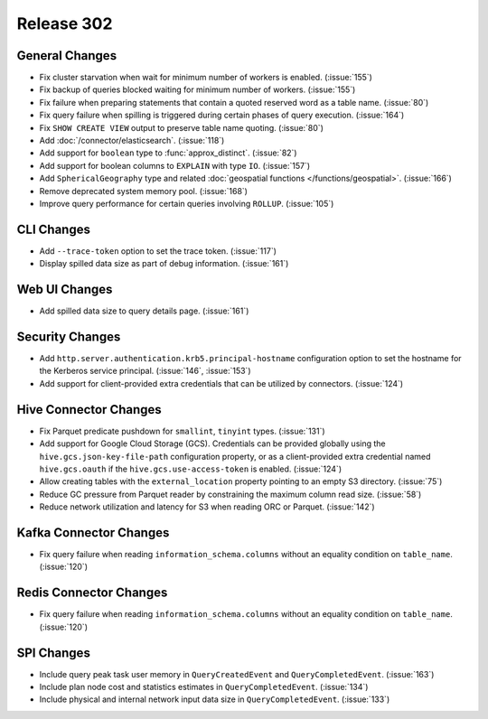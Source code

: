 ===========
Release 302
===========

General Changes
---------------

* Fix cluster starvation when wait for minimum number of workers is enabled. (:issue:`155`)
* Fix backup of queries blocked waiting for minimum number of workers. (:issue:`155`)
* Fix failure when preparing statements that contain a quoted reserved word as a table name. (:issue:`80`)
* Fix query failure when spilling is triggered during certain phases of query execution. (:issue:`164`)
* Fix ``SHOW CREATE VIEW`` output to preserve table name quoting. (:issue:`80`)
* Add :doc:`/connector/elasticsearch`. (:issue:`118`)
* Add support for ``boolean`` type to :func:`approx_distinct`. (:issue:`82`)
* Add support for boolean columns to ``EXPLAIN`` with type ``IO``. (:issue:`157`)
* Add ``SphericalGeography`` type and related :doc:`geospatial functions </functions/geospatial>`. (:issue:`166`)
* Remove deprecated system memory pool. (:issue:`168`)
* Improve query performance for certain queries involving ``ROLLUP``. (:issue:`105`)

CLI Changes
-----------

* Add ``--trace-token`` option to set the trace token. (:issue:`117`)
* Display spilled data size as part of debug information. (:issue:`161`)

Web UI Changes
--------------

* Add spilled data size to query details page. (:issue:`161`)

Security Changes
----------------

* Add ``http.server.authentication.krb5.principal-hostname`` configuration option to set the hostname
  for the Kerberos service principal. (:issue:`146`, :issue:`153`)
* Add support for client-provided extra credentials that can be utilized by connectors. (:issue:`124`)

Hive Connector Changes
----------------------

* Fix Parquet predicate pushdown for ``smallint``, ``tinyint`` types. (:issue:`131`)
* Add support for Google Cloud Storage (GCS). Credentials can be provided globally using the
  ``hive.gcs.json-key-file-path`` configuration property, or as a client-provided extra credential
  named ``hive.gcs.oauth`` if the ``hive.gcs.use-access-token`` is enabled. (:issue:`124`)
* Allow creating tables with the ``external_location`` property pointing to an empty S3 directory. (:issue:`75`)
* Reduce GC pressure from Parquet reader by constraining the maximum column read size. (:issue:`58`)
* Reduce network utilization and latency for S3 when reading ORC or Parquet. (:issue:`142`)

Kafka Connector Changes
-----------------------

* Fix query failure when reading ``information_schema.columns`` without an equality condition on ``table_name``. (:issue:`120`)

Redis Connector Changes
-----------------------

* Fix query failure when reading ``information_schema.columns`` without an equality condition on ``table_name``. (:issue:`120`)

SPI Changes
-----------

* Include query peak task user memory in ``QueryCreatedEvent`` and ``QueryCompletedEvent``. (:issue:`163`)
* Include plan node cost and statistics estimates in ``QueryCompletedEvent``. (:issue:`134`)
* Include physical and internal network input data size in ``QueryCompletedEvent``. (:issue:`133`)
